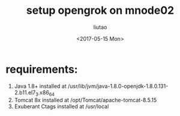 #+TITLE: setup opengrok on mnode02
#+AUTHOR: liutao
#+DATE: <2017-05-15 Mon>

* requirements:
  1. Java 1.8+
     installed at /usr/lib/jvm/java-1.8.0-openjdk-1.8.0.131-2.b11.el7_3.x86_64
  2. Tomcat 8x
     installed at /opt/Tomcat/apache-tomcat-8.5.15
  3. Exuberant Ctags
     installed at /usr/local

